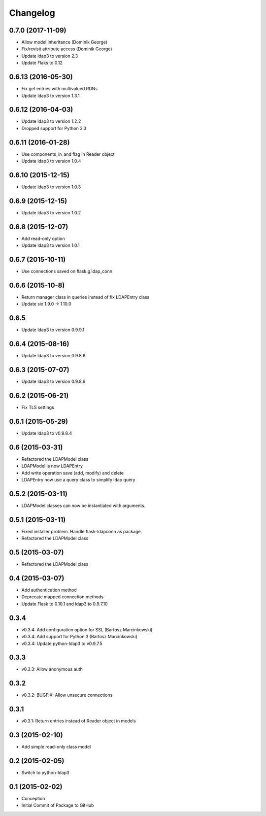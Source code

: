 Changelog
=========

0.7.0 (2017-11-09)
------------------
* Allow model inheritance (Dominik George)
* Fix/revisit attribute access (Dominik George)
* Update ldap3 to version 2.3
* Update Flaks to 0.12

0.6.13 (2016-05-30)
-------------------
* Fix get entries with multivalued RDNs
* Update ldap3 to version 1.3.1

0.6.12 (2016-04-03)
-------------------
* Update ldap3 to version 1.2.2
* Dropped support for Python 3.3

0.6.11 (2016-01-28)
-------------------
* Use components_in_and flag in Reader object
* Update ldap3 to version 1.0.4

0.6.10 (2015-12-15)
-------------------
* Update ldap3 to version 1.0.3

0.6.9 (2015-12-15)
------------------
* Update ldap3 to version 1.0.2

0.6.8 (2015-12-07)
------------------
* Add read-only option
* Update ldap3 to version 1.0.1


0.6.7 (2015-10-11)
------------------
* Use connections saved on flask.g.ldap_conn

0.6.6 (2015-10-8)
------------------
* Return manager class in queries instead of fix LDAPEntry class
* Update six 1.9.0 -> 1.10.0

0.6.5
-----
* Update ldap3 to version 0.9.9.1

0.6.4 (2015-08-16)
------------------
* Update ldap3 to version 0.9.8.8

0.6.3 (2015-07-07)
------------------
* Update ldap3 to version 0.9.8.6

0.6.2 (2015-06-21)
------------------
* Fix TLS settings

0.6.1 (2015-05-29)
------------------
* Update ldap3 to v0.9.8.4

0.6 (2015-03-31)
----------------
* Refactored the LDAPModel class
* LDAPModel is now LDAPEntry
* Add write operation save (add, modify) and delete
* LDAPEntry now use a query class to simplify ldap query

0.5.2 (2015-03-11)
------------------
* LDAPModel classes can now be instantiated with arguments.

0.5.1 (2015-03-11)
------------------
* Fixed installer problem. Handle flask-ldapconn as package.
* Refactored the LDAPModel class

0.5 (2015-03-07)
----------------
* Refactored the LDAPModel class

0.4 (2015-03-07)
----------------
* Add authentication method
* Deprecate mapped connection methods
* Update Flask to 0.10.1 and ldap3 to 0.9.7.10

0.3.4
-----
* v0.3.4: Add configuration option for SSL (Bartosz Marcinkowski)
* v0.3.4: Add support for Python 3 (Bartosz Marcinkowski)
* v0.3.4: Update python-ldap3 to v0.9.7.5

0.3.3
-----
* v0.3.3: Allow anonymous auth

0.3.2
-----
* v0.3.2: BUGFIX: Allow unsecure connections

0.3.1
------
* v0.3.1: Return entries instead of Reader object in models

0.3 (2015-02-10)
----------------
* Add simple read-only class model

0.2 (2015-02-05)
----------------
* Switch to python-ldap3

0.1 (2015-02-02)
----------------
* Conception
* Initial Commit of Package to GitHub
